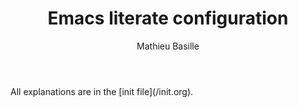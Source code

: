 #+TITLE: Emacs literate configuration 
#+AUTHOR: Mathieu Basille
#+EMAIL: basille@ufl.edu


All explanations are in the [init file](/init.org).
